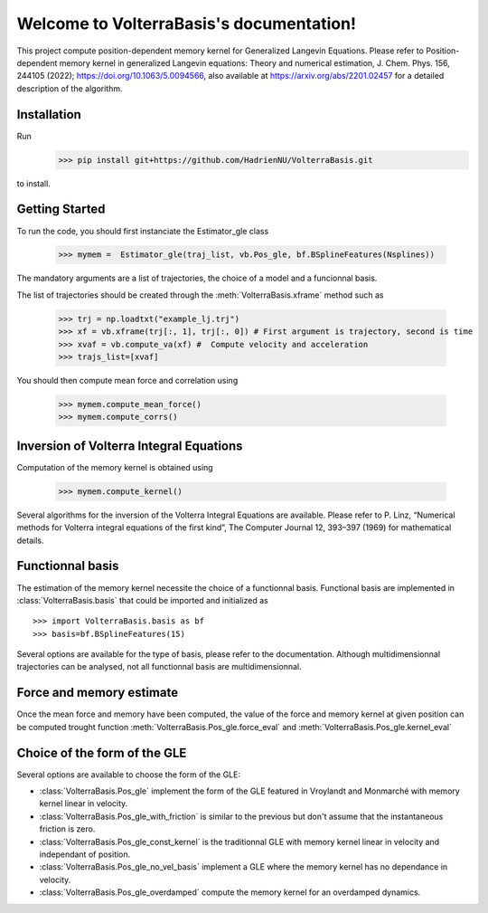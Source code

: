 .. project-template documentation master file, created by
   sphinx-quickstart on Mon Jan 18 14:44:12 2016.
   You can adapt this file completely to your liking, but it should at least
   contain the root `toctree` directive.

Welcome to VolterraBasis's documentation!
============================================

This project compute position-dependent memory kernel for Generalized Langevin Equations. Please refer to  Position-dependent memory kernel in generalized Langevin equations: Theory and numerical estimation, J. Chem. Phys. 156, 244105 (2022); https://doi.org/10.1063/5.0094566, also available at https://arxiv.org/abs/2201.02457 for a detailed description of the algorithm.

Installation
------------------

Run
    >>> pip install git+https://github.com/HadrienNU/VolterraBasis.git
to install.

Getting Started
------------------

To run the code, you should first instanciate the Estimator_gle class


    >>> mymem =  Estimator_gle(traj_list, vb.Pos_gle, bf.BSplineFeatures(Nsplines))

The mandatory arguments are a list of trajectories, the choice of a model and a funcionnal basis.

The list of trajectories should be created through the :meth:`VolterraBasis.xframe` method such as

    >>> trj = np.loadtxt("example_lj.trj")
    >>> xf = vb.xframe(trj[:, 1], trj[:, 0]) # First argument is trajectory, second is time
    >>> xvaf = vb.compute_va(xf) #  Compute velocity and acceleration
    >>> trajs_list=[xvaf]

You should then compute mean force and correlation using

    >>> mymem.compute_mean_force()
    >>> mymem.compute_corrs()

Inversion of Volterra Integral Equations
------------------------------------------------------

Computation of the memory kernel is obtained using

    >>> mymem.compute_kernel()

Several algorithms for the inversion of the Volterra Integral Equations are available. Please refer to P. Linz, “Numerical methods for Volterra integral equations of the first kind”, The Computer
Journal 12, 393–397 (1969) for mathematical details.

Functionnal basis
------------------

The estimation of the memory kernel necessite the choice of a functionnal basis. Functional basis are implemented in :class:`VolterraBasis.basis` that could be imported and initialized as ::

    >>> import VolterraBasis.basis as bf
    >>> basis=bf.BSplineFeatures(15)

Several options are available for the type of basis, please refer to the documentation. Although multidimensionnal trajectories can be analysed, not all functionnal basis are multidimensionnal.


Force and memory estimate
-------------------------


Once the mean force and memory have been computed, the value of the force and memory kernel at given position can be computed trought function :meth:`VolterraBasis.Pos_gle.force_eval` and :meth:`VolterraBasis.Pos_gle.kernel_eval`

Choice of the form of the GLE
-----------------------------

Several options are available to choose the form of the GLE:

* :class:`VolterraBasis.Pos_gle` implement the form of the GLE featured in Vroylandt and Monmarché with memory kernel linear in velocity.
* :class:`VolterraBasis.Pos_gle_with_friction` is similar to the previous but don't assume that the instantaneous friction is zero.
* :class:`VolterraBasis.Pos_gle_const_kernel`  is the traditionnal GLE with memory kernel linear in velocity and independant of position.
* :class:`VolterraBasis.Pos_gle_no_vel_basis`  implement a GLE where the memory kernel has no dependance in velocity.
* :class:`VolterraBasis.Pos_gle_overdamped` compute the memory kernel for an overdamped dynamics.
